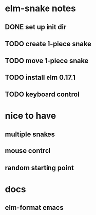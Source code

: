 * elm-snake notes
** DONE set up init dir
CLOSED: [2016-07-11 Mon 19:37]
** TODO create 1-piece snake
** TODO move 1-piece snake
** TODO install elm 0.17.1
** TODO keyboard control


* nice to have
** multiple snakes
** mouse control
** random starting point


* docs
** elm-format emacs
